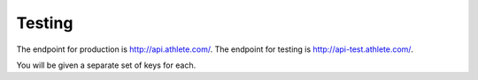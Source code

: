 Testing
=======

The endpoint for production is http://api.athlete.com/.
The endpoint for testing is http://api-test.athlete.com/.

You will be given a separate set of keys for each.
